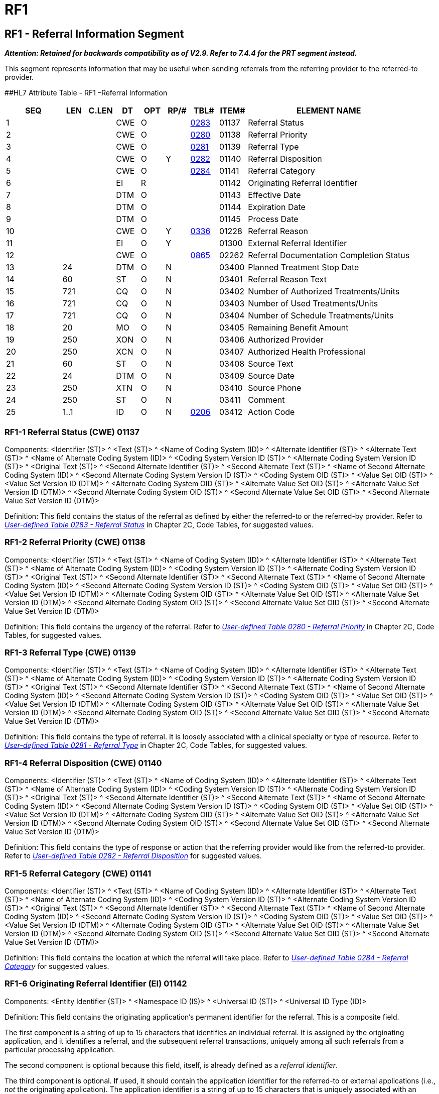 = RF1
:render_as: Level3
:v291_section: 11.8.1+

== RF1 - Referral Information Segment

*_Attention: Retained for backwards compatibility as of V2.9. Refer to 7.4.4 for the PRT segment instead._*

This segment represents information that may be useful when sending referrals from the referring provider to the referred-to provider.

[#RFI .anchor]####HL7 Attribute Table - RF1 –Referral Information

[width="100%",cols="14%,6%,7%,6%,6%,6%,7%,7%,41%",options="header",]

|===

|SEQ |LEN |C.LEN |DT |OPT |RP/# |TBL# |ITEM# |ELEMENT NAME

|1 | | |CWE |O | |file:///E:\V2\v2.9%20final%20Nov%20from%20Frank\V29_CH02C_Tables.docx#HL70283[0283] |01137 |Referral Status

|2 | | |CWE |O | |file:///E:\V2\v2.9%20final%20Nov%20from%20Frank\V29_CH02C_Tables.docx#HL70280[0280] |01138 |Referral Priority

|3 | | |CWE |O | |file:///E:\V2\v2.9%20final%20Nov%20from%20Frank\V29_CH02C_Tables.docx#HL70281[0281] |01139 |Referral Type

|4 | | |CWE |O |Y |file:///E:\V2\v2.9%20final%20Nov%20from%20Frank\V29_CH02C_Tables.docx#HL70282[0282] |01140 |Referral Disposition

|5 | | |CWE |O | |file:///E:\V2\v2.9%20final%20Nov%20from%20Frank\V29_CH02C_Tables.docx#HL70284[0284] |01141 |Referral Category

|6 | | |EI |R | | |01142 |Originating Referral Identifier

|7 | | |DTM |O | | |01143 |Effective Date

|8 | | |DTM |O | | |01144 |Expiration Date

|9 | | |DTM |O | | |01145 |Process Date

|10 | | |CWE |O |Y |file:///E:\V2\v2.9%20final%20Nov%20from%20Frank\V29_CH02C_Tables.docx#HL70336[0336] |01228 |Referral Reason

|11 | | |EI |O |Y | |01300 |External Referral Identifier

|12 | | |CWE |O | |file:///E:\V2\v2.9%20final%20Nov%20from%20Frank\V29_CH02C_Tables.docx#HL70865[0865] |02262 |Referral Documentation Completion Status

|13 |24 | |DTM |O |N | |03400 |Planned Treatment Stop Date

|14 |60 | |ST |O |N | |03401 |Referral Reason Text

|15 |721 | |CQ |O |N | |03402 |Number of Authorized Treatments/Units

|16 |721 | |CQ |O |N | |03403 |Number of Used Treatments/Units

|17 |721 | |CQ |O |N | |03404 |Number of Schedule Treatments/Units

|18 |20 | |MO |O |N | |03405 |Remaining Benefit Amount

|19 |250 | |XON |O |N | |03406 |Authorized Provider

|20 |250 | |XCN |O |N | |03407 |Authorized Health Professional

|21 |60 | |ST |O |N | |03408 |Source Text

|22 |24 | |DTM |O |N | |03409 |Source Date

|23 |250 | |XTN |O |N | |03410 |Source Phone

|24 |250 | |ST |O |N | |03411 |Comment

|25 |1..1 | |ID |O |N |file:///E:\V2\v2.9%20final%20Nov%20from%20Frank\V29_CH02C_Tables.docx#HL70206[0206] |03412 |Action Code

|===

=== RF1-1 Referral Status (CWE) 01137

Components: <Identifier (ST)> ^ <Text (ST)> ^ <Name of Coding System (ID)> ^ <Alternate Identifier (ST)> ^ <Alternate Text (ST)> ^ <Name of Alternate Coding System (ID)> ^ <Coding System Version ID (ST)> ^ <Alternate Coding System Version ID (ST)> ^ <Original Text (ST)> ^ <Second Alternate Identifier (ST)> ^ <Second Alternate Text (ST)> ^ <Name of Second Alternate Coding System (ID)> ^ <Second Alternate Coding System Version ID (ST)> ^ <Coding System OID (ST)> ^ <Value Set OID (ST)> ^ <Value Set Version ID (DTM)> ^ <Alternate Coding System OID (ST)> ^ <Alternate Value Set OID (ST)> ^ <Alternate Value Set Version ID (DTM)> ^ <Second Alternate Coding System OID (ST)> ^ <Second Alternate Value Set OID (ST)> ^ <Second Alternate Value Set Version ID (DTM)>

Definition: This field contains the status of the referral as defined by either the referred-to or the referred-by provider. Refer to file:///E:\V2\v2.9%20final%20Nov%20from%20Frank\V29_CH02C_Tables.docx#HL70283[_User-defined Table_ _0283 - Referral Status_] in Chapter 2C, Code Tables, for suggested values.

=== RF1-2 Referral Priority (CWE) 01138

Components: <Identifier (ST)> ^ <Text (ST)> ^ <Name of Coding System (ID)> ^ <Alternate Identifier (ST)> ^ <Alternate Text (ST)> ^ <Name of Alternate Coding System (ID)> ^ <Coding System Version ID (ST)> ^ <Alternate Coding System Version ID (ST)> ^ <Original Text (ST)> ^ <Second Alternate Identifier (ST)> ^ <Second Alternate Text (ST)> ^ <Name of Second Alternate Coding System (ID)> ^ <Second Alternate Coding System Version ID (ST)> ^ <Coding System OID (ST)> ^ <Value Set OID (ST)> ^ <Value Set Version ID (DTM)> ^ <Alternate Coding System OID (ST)> ^ <Alternate Value Set OID (ST)> ^ <Alternate Value Set Version ID (DTM)> ^ <Second Alternate Coding System OID (ST)> ^ <Second Alternate Value Set OID (ST)> ^ <Second Alternate Value Set Version ID (DTM)>

Definition: This field contains the urgency of the referral. Refer to file:///E:\V2\v2.9%20final%20Nov%20from%20Frank\V29_CH02C_Tables.docx#HL70280[_User-defined Table 0280 - Referral Priority_] in Chapter 2C, Code Tables, for suggested values__.__

=== RF1-3 Referral Type (CWE) 01139

Components: <Identifier (ST)> ^ <Text (ST)> ^ <Name of Coding System (ID)> ^ <Alternate Identifier (ST)> ^ <Alternate Text (ST)> ^ <Name of Alternate Coding System (ID)> ^ <Coding System Version ID (ST)> ^ <Alternate Coding System Version ID (ST)> ^ <Original Text (ST)> ^ <Second Alternate Identifier (ST)> ^ <Second Alternate Text (ST)> ^ <Name of Second Alternate Coding System (ID)> ^ <Second Alternate Coding System Version ID (ST)> ^ <Coding System OID (ST)> ^ <Value Set OID (ST)> ^ <Value Set Version ID (DTM)> ^ <Alternate Coding System OID (ST)> ^ <Alternate Value Set OID (ST)> ^ <Alternate Value Set Version ID (DTM)> ^ <Second Alternate Coding System OID (ST)> ^ <Second Alternate Value Set OID (ST)> ^ <Second Alternate Value Set Version ID (DTM)>

Definition: This field contains the type of referral. It is loosely associated with a clinical specialty or type of resource. Refer to file:///E:\V2\v2.9%20final%20Nov%20from%20Frank\V29_CH02C_Tables.docx#HL70281[_User-defined Table 0281 - Referral Type_] in Chapter 2C, Code Tables, for suggested values.

=== RF1-4 Referral Disposition (CWE) 01140

Components: <Identifier (ST)> ^ <Text (ST)> ^ <Name of Coding System (ID)> ^ <Alternate Identifier (ST)> ^ <Alternate Text (ST)> ^ <Name of Alternate Coding System (ID)> ^ <Coding System Version ID (ST)> ^ <Alternate Coding System Version ID (ST)> ^ <Original Text (ST)> ^ <Second Alternate Identifier (ST)> ^ <Second Alternate Text (ST)> ^ <Name of Second Alternate Coding System (ID)> ^ <Second Alternate Coding System Version ID (ST)> ^ <Coding System OID (ST)> ^ <Value Set OID (ST)> ^ <Value Set Version ID (DTM)> ^ <Alternate Coding System OID (ST)> ^ <Alternate Value Set OID (ST)> ^ <Alternate Value Set Version ID (DTM)> ^ <Second Alternate Coding System OID (ST)> ^ <Second Alternate Value Set OID (ST)> ^ <Second Alternate Value Set Version ID (DTM)>

Definition: This field contains the type of response or action that the referring provider would like from the referred-to provider. Refer to file:///E:\V2\v2.9%20final%20Nov%20from%20Frank\V29_CH02C_Tables.docx#HL70282[_User-defined Table 0282 - Referral Disposition_] for suggested values.

=== RF1-5 Referral Category (CWE) 01141

Components: <Identifier (ST)> ^ <Text (ST)> ^ <Name of Coding System (ID)> ^ <Alternate Identifier (ST)> ^ <Alternate Text (ST)> ^ <Name of Alternate Coding System (ID)> ^ <Coding System Version ID (ST)> ^ <Alternate Coding System Version ID (ST)> ^ <Original Text (ST)> ^ <Second Alternate Identifier (ST)> ^ <Second Alternate Text (ST)> ^ <Name of Second Alternate Coding System (ID)> ^ <Second Alternate Coding System Version ID (ST)> ^ <Coding System OID (ST)> ^ <Value Set OID (ST)> ^ <Value Set Version ID (DTM)> ^ <Alternate Coding System OID (ST)> ^ <Alternate Value Set OID (ST)> ^ <Alternate Value Set Version ID (DTM)> ^ <Second Alternate Coding System OID (ST)> ^ <Second Alternate Value Set OID (ST)> ^ <Second Alternate Value Set Version ID (DTM)>

Definition: This field contains the location at which the referral will take place. Refer to _file:///E:\V2\v2.9%20final%20Nov%20from%20Frank\V29_CH02C_Tables.docx#HL70284[User-defined Table 0284 - Referral Categor]y_ for suggested values.

=== RF1-6 Originating Referral Identifier (EI) 01142

Components: <Entity Identifier (ST)> ^ <Namespace ID (IS)> ^ <Universal ID (ST)> ^ <Universal ID Type (ID)>

Definition: This field contains the originating application's permanent identifier for the referral. This is a composite field.

The first component is a string of up to 15 characters that identifies an individual referral. It is assigned by the originating application, and it identifies a referral, and the subsequent referral transactions, uniquely among all such referrals from a particular processing application.

The second component is optional because this field, itself, is already defined as a _referral identifier_.

The third component is optional. If used, it should contain the application identifier for the referred-to or external applications (i.e., _not_ the originating application). The application identifier is a string of up to 15 characters that is uniquely associated with an application. A given healthcare provider facility, or group of intercommunicating healthcare provider facilities, should establish a unique list of applications that may be potential originators and recipients, and then assign unique application identifiers to each of those applications. This list of application identifiers becomes one of the healthcare provider facility's master dictionary lists. Since applications fulfilling different application roles can send and receive referral messages, the assigning authority application identifier may not identify the application sending or receiving a particular message. Data elements on the Message Header (MSH) segment are available to identify the actual sending and receiving applications.

=== RF1-7 Effective Date (DTM) 01143

=== RF1-8 Expiration Date (DTM) 01144

=== RF1-9 Process Date (DTM) 01145

=== RF1-10 Referral Reason (CWE) 01228 

Components: <Identifier (ST)> ^ <Text (ST)> ^ <Name of Coding System (ID)> ^ <Alternate Identifier (ST)> ^ <Alternate Text (ST)> ^ <Name of Alternate Coding System (ID)> ^ <Coding System Version ID (ST)> ^ <Alternate Coding System Version ID (ST)> ^ <Original Text (ST)> ^ <Second Alternate Identifier (ST)> ^ <Second Alternate Text (ST)> ^ <Name of Second Alternate Coding System (ID)> ^ <Second Alternate Coding System Version ID (ST)> ^ <Coding System OID (ST)> ^ <Value Set OID (ST)> ^ <Value Set Version ID (DTM)> ^ <Alternate Coding System OID (ST)> ^ <Alternate Value Set OID (ST)> ^ <Alternate Value Set Version ID (DTM)> ^ <Second Alternate Coding System OID (ST)> ^ <Second Alternate Value Set OID (ST)> ^ <Second Alternate Value Set Version ID (DTM)>

Definition: This field contains the reason for which the referral will take place. Refer to file:///E:\V2\v2.9%20final%20Nov%20from%20Frank\V29_CH02C_Tables.docx#HL70336[_User-defined Table 0336 - Referral Reason_] for suggested values.

=== RF1-11 External Referral Identifier (EI) 01300

Components: <Entity Identifier (ST)> ^ <Namespace ID (IS)> ^ <Universal ID (ST)> ^ <Universal ID Type (ID)>

Definition: This field contains an external application's permanent identifier for the referral. That is, this referral identifier does not belong to the application that originated the referral and assigned the originating referral identifier.

The first component is a string of up to 15 characters that identifies an individual referral. It is typically assigned by the referred-to provider application responding to a referral originating from a referring provider application, and it identifies a referral, and the subsequent referral transactions, uniquely among all such referrals for a particular referred-to provider processing application. For example, when a primary care provider (referring provider) sends a referral to a specialist (referred-to provider), the specialist's application system may accept the referral and assign it a new referral identifier which uniquely identifies that particular referral within the specialist's application system. This new referral identifier would be placed in the external referral identifier field when the specialist responds to the primary care physician.

The second component is optional because this field, itself, is already defined as a _referral identifier_.

The third component is optional. If used, it should contain the application identifier for the referred-to or external application (i.e., not the originating application). The application identifier is a string of up to 15 characters that is uniquely associated with an application. A given healthcare provider facility, or group of intercommunicating healthcare provider facilities, should establish a unique list of applications that may be potential originators and recipients, and then assign unique application identifiers to each of those applications. This list of application identifiers becomes one of the healthcare provider facility's master dictionary lists. Since applications fulfilling different application roles can send and receive referral messages, the assigning authority application identifier may not identify the application sending or receiving a particular message. Data elements on the Message Header (MSH) segment are available to identify the actual sending and receiving applications.

=== RF1-12 Referral Documentation Completion Status (CWE) 02262

Components: <Identifier (ST)> ^ <Text (ST)> ^ <Name of Coding System (ID)> ^ <Alternate Identifier (ST)> ^ <Alternate Text (ST)> ^ <Name of Alternate Coding System (ID)> ^ <Coding System Version ID (ST)> ^ <Alternate Coding System Version ID (ST)> ^ <Original Text (ST)> ^ <Second Alternate Identifier (ST)> ^ <Second Alternate Text (ST)> ^ <Name of Second Alternate Coding System (ID)> ^ <Second Alternate Coding System Version ID (ST)> ^ <Coding System OID (ST)> ^ <Value Set OID (ST)> ^ <Value Set Version ID (DTM)> ^ <Alternate Coding System OID (ST)> ^ <Alternate Value Set OID (ST)> ^ <Alternate Value Set Version ID (DTM)> ^ <Second Alternate Coding System OID (ST)> ^ <Second Alternate Value Set OID (ST)> ^ <Second Alternate Value Set Version ID (DTM)>

Definition: This field can be used to indicate to the receiving provider that the clinical history in the message is incomplete and that more will follow. Refer to file:///E:\V2\v2.9%20final%20Nov%20from%20Frank\V29_CH02C_Tables.docx#HL70865[_User-defined Table 0865 - Referral Documentation Completion Status_] for suggested values.

=== RF1-13 Planned Treatment Stop Date (DTM) 03400

=== RF1-14 Referral Reason Text (ST) 03401

=== RF1-15 Number of Authorized Treatments/Units (CQ) 03402

Components: <Quantity (NM)> ^ <Units (CWE)>

Subcomponents for Units (CWE): <Identifier (ST)> & <Text (ST)> & <Name of Coding System (ID)> & <Alternate Identifier (ST)> & <Alternate Text (ST)> & <Name of Alternate Coding System (ID)> & <Coding System Version ID (ST)> & <Alternate Coding System Version ID (ST)> & <Original Text (ST)> & <Second Alternate Identifier (ST)> & <Second Alternate Text (ST)> & <Name of Second Alternate Coding System (ID)> & <Second Alternate Coding System Version ID (ST)> & <Coding System OID (ST)> & <Value Set OID (ST)> & <Value Set Version ID (DTM)> & <Alternate Coding System OID (ST)> & <Alternate Value Set OID (ST)> & <Alternate Value Set Version ID (DTM)> & <Second Alternate Coding System OID (ST)> & <Second Alternate Value Set OID (ST)> & <Second Alternate Value Set Version ID (DTM)>

Definition: The authorized duration is the amount of time, in days or visits, that the patient has been authorized for treatment for this referral. The duration of "days" is reserved for inpatient authorizations.

=== RF1-16 Number of Used Treatments/Units (CQ) 03403

Components: <Quantity (NM)> ^ <Units (CWE)>

Subcomponents for Units (CWE): <Identifier (ST)> & <Text (ST)> & <Name of Coding System (ID)> & <Alternate Identifier (ST)> & <Alternate Text (ST)> & <Name of Alternate Coding System (ID)> & <Coding System Version ID (ST)> & <Alternate Coding System Version ID (ST)> & <Original Text (ST)> & <Second Alternate Identifier (ST)> & <Second Alternate Text (ST)> & <Name of Second Alternate Coding System (ID)> & <Second Alternate Coding System Version ID (ST)> & <Coding System OID (ST)> & <Value Set OID (ST)> & <Value Set Version ID (DTM)> & <Alternate Coding System OID (ST)> & <Alternate Value Set OID (ST)> & <Alternate Value Set Version ID (DTM)> & <Second Alternate Coding System OID (ST)> & <Second Alternate Value Set OID (ST)> & <Second Alternate Value Set Version ID (DTM)>

Definition: The used duration is the amount of time, in days or visits that the patient has used of the originally authorized duration. The duration of "days" is reserved for inpatient authorizations.

=== RF1-17 Number of Scheduled Treatments/Units (CQ) 03404

Components: <Quantity (NM)> ^ <Units (CWE)>

Subcomponents for Units (CWE): <Identifier (ST)> & <Text (ST)> & <Name of Coding System (ID)> & <Alternate Identifier (ST)> & <Alternate Text (ST)> & <Name of Alternate Coding System (ID)> & <Coding System Version ID (ST)> & <Alternate Coding System Version ID (ST)> & <Original Text (ST)> & <Second Alternate Identifier (ST)> & <Second Alternate Text (ST)> & <Name of Second Alternate Coding System (ID)> & <Second Alternate Coding System Version ID (ST)> & <Coding System OID (ST)> & <Value Set OID (ST)> & <Value Set Version ID (DTM)> & <Alternate Coding System OID (ST)> & <Alternate Value Set OID (ST)> & <Alternate Value Set Version ID (DTM)> & <Second Alternate Coding System OID (ST)> & <Second Alternate Value Set OID (ST)> & <Second Alternate Value Set Version ID (DTM)>

Definition: The scheduled treatments is the amount of time, in days or visits that the patient has planned treatments scheduled. The duration of "days" is reserved for inpatient authorizations.

=== RF1-18 Remaining Benefit Amount (MO) 03405

Components: <Quantity (NM)> ^ <Denomination (ID)>

Definition: The remaining benefit amount is the amount remaining from the insurance company related to this referral.

=== RF1-19 Authorized Provider (XON) 03406

Components: <Organization Name (ST)> ^ <Organization Name Type Code (CWE)> ^ <WITHDRAWN Constituent> ^ <WITHDRAWN Constituent> ^ <WITHDRAWN Constituent> ^ <Assigning Authority (HD)> ^ <Identifier Type Code (ID)> ^ <Assigning Facility (HD)> ^ <Name Representation Code (ID)> ^ <Organization Identifier (ST)>

Subcomponents for Organization Name Type Code (CWE): <Identifier (ST)> & <Text (ST)> & <Name of Coding System (ID)> & <Alternate Identifier (ST)> & <Alternate Text (ST)> & <Name of Alternate Coding System (ID)> & <Coding System Version ID (ST)> & <Alternate Coding System Version ID (ST)> & <Original Text (ST)> & <Second Alternate Identifier (ST)> & <Second Alternate Text (ST)> & <Name of Second Alternate Coding System (ID)> & <Second Alternate Coding System Version ID (ST)> & <Coding System OID (ST)> & <Value Set OID (ST)> & <Value Set Version ID (DTM)> & <Alternate Coding System OID (ST)> & <Alternate Value Set OID (ST)> & <Alternate Value Set Version ID (DTM)> & <Second Alternate Coding System OID (ST)> & <Second Alternate Value Set OID (ST)> & <Second Alternate Value Set Version ID (DTM)>

Subcomponents for Assigning Authority (HD): <Namespace ID (IS)> & <Universal ID (ST)> & <Universal ID Type (ID)>

Subcomponents for Assigning Facility (HD): <Namespace ID (IS)> & <Universal ID (ST)> & <Universal ID Type (ID)>

Definition: This represents the organization to which the patient was referred to perform the procedure(s). The authorized provider represents the organization recognized by the insurance carrier that is authorized to perform the services for the patient specified on the referral.

=== RF1-20 Authorized Health Professional (XCN) 03407

Components: <Person Identifier (ST)> ^ <Family Name (FN)> ^ <Given Name (ST)> ^ <Second and Further Given Names or Initials Thereof (ST)> ^ <Suffix (e.g., JR or III) (ST)> ^ <Prefix (e.g., DR) (ST)> ^ <WITHDRAWN Constituent> ^ <DEPRECATED-Source Table (CWE)> ^ <Assigning Authority (HD)> ^ <Name Type Code (ID)> ^ <Identifier Check Digit (ST)> ^ <Check Digit Scheme (ID)> ^ <Identifier Type Code (ID)> ^ <Assigning Facility (HD)> ^ <Name Representation Code (ID)> ^ <Name Context (CWE)> ^ <WITHDRAWN Constituent> ^ <Name Assembly Order (ID)> ^ <Effective Date (DTM)> ^ <Expiration Date (DTM)> ^ <Professional Suffix (ST)> ^ <Assigning Jurisdiction (CWE)> ^ <Assigning Agency or Department (CWE)> ^ <Security Check (ST)> ^ <Security Check Scheme (ID)>

Subcomponents for Family Name (FN): <Surname (ST)> & <Own Surname Prefix (ST)> & <Own Surname (ST)> & <Surname Prefix from Partner/Spouse (ST)> & <Surname from Partner/Spouse (ST)>

Subcomponents for Source Table (CWE): <Identifier (ST)> & <Text (ST)> & <Name of Coding System (ID)> & <Alternate Identifier (ST)> & <Alternate Text (ST)> & <Name of Alternate Coding System (ID)> & <Coding System Version ID (ST)> & <Alternate Coding System Version ID (ST)> & <Original Text (ST)> & <Second Alternate Identifier (ST)> & <Second Alternate Text (ST)> & <Name of Second Alternate Coding System (ID)> & <Second Alternate Coding System Version ID (ST)> & <Coding System OID (ST)> & <Value Set OID (ST)> & <Value Set Version ID (DTM)> & <Alternate Coding System OID (ST)> & <Alternate Value Set OID (ST)> & <Alternate Value Set Version ID (DTM)> & <Second Alternate Coding System OID (ST)> & <Second Alternate Value Set OID (ST)> & <Second Alternate Value Set Version ID (DTM)>

Subcomponents for Assigning Authority (HD): <Namespace ID (IS)> & <Universal ID (ST)> & <Universal ID Type (ID)>

Subcomponents for Assigning Facility (HD): <Namespace ID (IS)> & <Universal ID (ST)> & <Universal ID Type (ID)>

Subcomponents for Name Context (CWE): <Identifier (ST)> & <Text (ST)> & <Name of Coding System (ID)> & <Alternate Identifier (ST)> & <Alternate Text (ST)> & <Name of Alternate Coding System (ID)> & <Coding System Version ID (ST)> & <Alternate Coding System Version ID (ST)> & <Original Text (ST)> & <Second Alternate Identifier (ST)> & <Second Alternate Text (ST)> & <Name of Second Alternate Coding System (ID)> & <Second Alternate Coding System Version ID (ST)> & <Coding System OID (ST)> & <Value Set OID (ST)> & <Value Set Version ID (DTM)> & <Alternate Coding System OID (ST)> & <Alternate Value Set OID (ST)> & <Alternate Value Set Version ID (DTM)> & <Second Alternate Coding System OID (ST)> & <Second Alternate Value Set OID (ST)> & <Second Alternate Value Set Version ID (DTM)>

Subcomponents for Assigning Jurisdiction (CWE): <Identifier (ST)> & <Text (ST)> & <Name of Coding System (ID)> & <Alternate Identifier (ST)> & <Alternate Text (ST)> & <Name of Alternate Coding System (ID)> & <Coding System Version ID (ST)> & <Alternate Coding System Version ID (ST)> & <Original Text (ST)> & <Second Alternate Identifier (ST)> & <Second Alternate Text (ST)> & <Name of Second Alternate Coding System (ID)> & <Second Alternate Coding System Version ID (ST)> & <Coding System OID (ST)> & <Value Set OID (ST)> & <Value Set Version ID (DTM)> & <Alternate Coding System OID (ST)> & <Alternate Value Set OID (ST)> & <Alternate Value Set Version ID (DTM)> & <Second Alternate Coding System OID (ST)> & <Second Alternate Value Set OID (ST)> & <Second Alternate Value Set Version ID (DTM)>

Subcomponents for Assigning Agency or Department (CWE): <Identifier (ST)> & <Text (ST)> & <Name of Coding System (ID)> & <Alternate Identifier (ST)> & <Alternate Text (ST)> & <Name of Alternate Coding System (ID)> & <Coding System Version ID (ST)> & <Alternate Coding System Version ID (ST)> & <Original Text (ST)> & <Second Alternate Identifier (ST)> & <Second Alternate Text (ST)> & <Name of Second Alternate Coding System (ID)> & <Second Alternate Coding System Version ID (ST)> & <Coding System OID (ST)> & <Value Set OID (ST)> & <Value Set Version ID (DTM)> & <Alternate Coding System OID (ST)> & <Alternate Value Set OID (ST)> & <Alternate Value Set Version ID (DTM)> & <Second Alternate Coding System OID (ST)> & <Second Alternate Value Set OID (ST)> & <Second Alternate Value Set Version ID (DTM)>

Definition: The authorized HP represents the specific health professional authorized to perform the services for the patient. This is a less frequently used field, as most often the authorization is for a group/organization and not a specific HP within that group.

=== RF1-21 Source Text (ST) 03408

=== RF1-22 Source Date (DTM) 03409

=== RF1-23 Source Phone (XTN) 03410

Components: <WITHDRAWN Constituent> ^ <Telecommunication Use Code (ID)> ^ <Telecommunication Equipment Type (ID)> ^ <Communication Address (ST)> ^ <Country Code (SNM)> ^ <Area/City Code (SNM)> ^ <Local Number (SNM)> ^ <Extension (SNM)> ^ <Any Text (ST)> ^ <Extension Prefix (ST)> ^ <Speed Dial Code (ST)> ^ <Unformatted Telephone number (ST)> ^ <Effective Start Date (DTM)> ^ <Expiration Date (DTM)> ^ <Expiration Reason (CWE)> ^ <Protection Code (CWE)> ^ <Shared Telecommunication Identifier (EI)> ^ <Preference Order (NM)>

Subcomponents for Expiration Reason (CWE): <Identifier (ST)> & <Text (ST)> & <Name of Coding System (ID)> & <Alternate Identifier (ST)> & <Alternate Text (ST)> & <Name of Alternate Coding System (ID)> & <Coding System Version ID (ST)> & <Alternate Coding System Version ID (ST)> & <Original Text (ST)> & <Second Alternate Identifier (ST)> & <Second Alternate Text (ST)> & <Name of Second Alternate Coding System (ID)> & <Second Alternate Coding System Version ID (ST)> & <Coding System OID (ST)> & <Value Set OID (ST)> & <Value Set Version ID (DTM)> & <Alternate Coding System OID (ST)> & <Alternate Value Set OID (ST)> & <Alternate Value Set Version ID (DTM)> & <Second Alternate Coding System OID (ST)> & <Second Alternate Value Set OID (ST)> & <Second Alternate Value Set Version ID (DTM)>

Subcomponents for Protection Code (CWE): <Identifier (ST)> & <Text (ST)> & <Name of Coding System (ID)> & <Alternate Identifier (ST)> & <Alternate Text (ST)> & <Name of Alternate Coding System (ID)> & <Coding System Version ID (ST)> & <Alternate Coding System Version ID (ST)> & <Original Text (ST)> & <Second Alternate Identifier (ST)> & <Second Alternate Text (ST)> & <Name of Second Alternate Coding System (ID)> & <Second Alternate Coding System Version ID (ST)> & <Coding System OID (ST)> & <Value Set OID (ST)> & <Value Set Version ID (DTM)> & <Alternate Coding System OID (ST)> & <Alternate Value Set OID (ST)> & <Alternate Value Set Version ID (DTM)> & <Second Alternate Coding System OID (ST)> & <Second Alternate Value Set OID (ST)> & <Second Alternate Value Set Version ID (DTM)>

Subcomponents for Shared Telecommunication Identifier (EI): <Entity Identifier (ST)> & <Namespace ID (IS)> & <Universal ID (ST)> & <Universal ID Type (ID)>

Definition: The source phone number allows a user to capture the phone number of the person contacted regarding the specific referral.

=== RF1-24 Comment (TX) 03411

=== RF1-25 Action Code (ID) 03412

